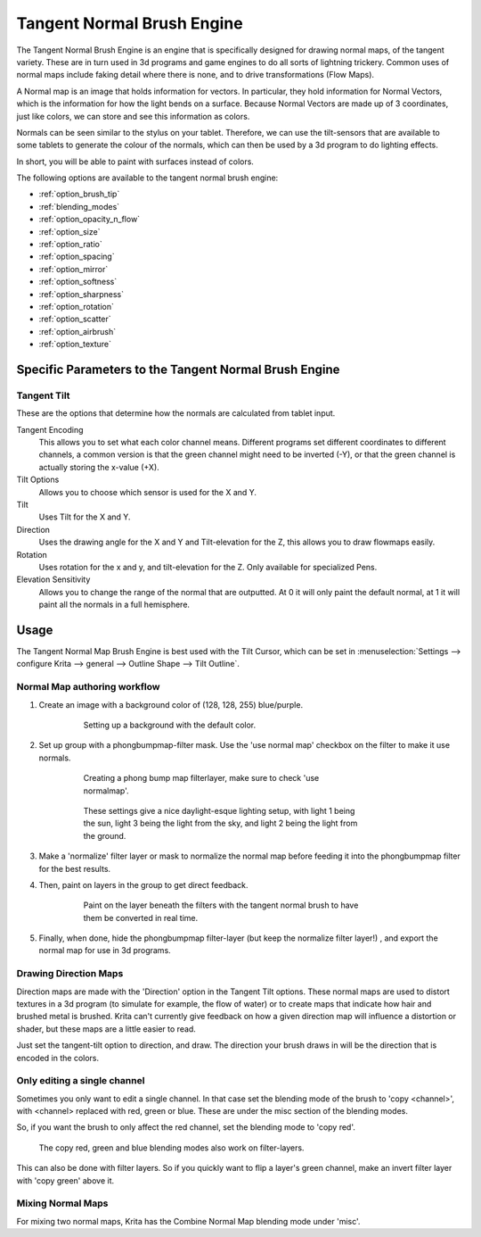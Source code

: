 .. meta::
   :description:
        The Tangent Normal Brush Engine manual page.

.. metadata-placeholder

   :authors: - Wolthera van Hövell tot Westerflier <griffinvalley@gmail.com>
             - Scott Petrovic
   :license: GNU free documentation license 1.3 or later.

.. index:: Brush Engine, Normal Map, Tangent Normal Brush Engine
.. _tangent_brush_engine:

===========================
Tangent Normal Brush Engine
===========================

.. image:: /images/icons/tangentnormal.svg 


The Tangent Normal Brush Engine is an engine that is specifically designed for drawing normal maps, of the tangent variety. These are in turn used in 3d programs and game engines to do all sorts of lightning trickery. Common uses of normal maps include faking detail where there is none, and to drive transformations (Flow Maps).

A Normal map is an image that holds information for vectors. In particular, they hold information for Normal Vectors, which is the information for how the light bends on a surface. Because Normal Vectors are made up of 3 coordinates, just like colors, we can store and see this information as colors.

Normals can be seen similar to the stylus on your tablet. Therefore, we can use the tilt-sensors that are available to some tablets to generate the colour of the normals, which can then be used by a 3d program to do lighting effects.

In short, you will be able to paint with surfaces instead of colors.

The following options are available to the tangent normal brush engine:

* :ref:`option_brush_tip`
* :ref:`blending_modes`
* :ref:`option_opacity_n_flow`
* :ref:`option_size`
* :ref:`option_ratio`
* :ref:`option_spacing`
* :ref:`option_mirror`
* :ref:`option_softness`
* :ref:`option_sharpness`
* :ref:`option_rotation`
* :ref:`option_scatter`
* :ref:`option_airbrush`
* :ref:`option_texture`

Specific Parameters to the Tangent Normal Brush Engine
------------------------------------------------------


Tangent Tilt
~~~~~~~~~~~~

These are the options that determine how the normals are calculated from tablet input.

Tangent Encoding
    This allows you to set what each color channel means. Different programs set different coordinates to different channels, a common version is that the green channel might need to be inverted (-Y), or that the green channel is actually storing the x-value (+X).
Tilt Options
    Allows you to choose which sensor is used for the X and Y.
Tilt
    Uses Tilt for the X and Y.
Direction
    Uses the drawing angle for the X and Y and Tilt-elevation for the Z, this allows you to draw flowmaps easily.
Rotation
    Uses rotation for the x and y, and tilt-elevation for the Z. Only available for specialized Pens.
Elevation Sensitivity
    Allows you to change the range of the normal that are outputted. At 0 it will only paint the default normal, at 1 it will paint all the normals in a full hemisphere.

Usage
-----

The Tangent Normal Map Brush Engine is best used with the Tilt Cursor, which can be set in :menuselection:`Settings --> configure Krita --> general --> Outline Shape --> Tilt Outline`.

Normal Map authoring workflow
~~~~~~~~~~~~~~~~~~~~~~~~~~~~~

#. Create an image with a background color of (128, 128, 255) blue/purple. 

    .. figure:: /images/en/Krita-normals-tutorial_1.png
       :figwidth: 500
       
       Setting up a background with the default color.

#. Set up group with a phongbumpmap-filter mask. Use the 'use normal map' checkbox on the filter to make it use normals.

    .. figure:: /images/en/Krita-normals-tutorial_2.png
       :figwidth: 500
       
       Creating a phong bump map filterlayer, make sure to check 'use normalmap'.

    .. figure:: /images/en/Krita-normals-tutorial_3.png
       :figwidth: 500
       
       These settings give a nice daylight-esque lighting setup, with light 1 being the sun, light 3 being the light from the sky, and light 2 being the light from the ground.

#. Make a 'normalize' filter layer or mask to normalize the normal map before feeding it into the phongbumpmap filter for the best results.
#. Then, paint on layers in the group to get direct feedback. 

    .. figure:: /images/en/Krita-normals-tutoria_4.png
       :figwidth: 500
       
       Paint on the layer beneath the filters with the tangent normal brush to have them be converted in real time.

#. Finally, when done, hide the phongbumpmap filter-layer (but keep the normalize filter layer!) , and export the normal map for use in 3d programs.

Drawing Direction Maps
~~~~~~~~~~~~~~~~~~~~~~

Direction maps are made with the 'Direction' option in the Tangent Tilt options. These normal maps are used to distort textures in a 3d program (to simulate for example, the flow of water) or to create maps that indicate how hair and brushed metal is brushed. Krita can't currently give feedback on how a given direction map will influence a distortion or shader, but these maps are a little easier to read.

Just set the tangent-tilt option to direction, and draw. The direction your brush draws in will be the direction that is encoded in the colors.

Only editing a single channel
~~~~~~~~~~~~~~~~~~~~~~~~~~~~~

Sometimes you only want to edit a single channel. In that case set the blending mode of the brush to 'copy <channel>', with <channel> replaced with red, green or blue. These are under the misc section of the blending modes.

So, if you want the brush to only affect the red channel, set the blending mode to 'copy red'.

.. figure:: /images/en/Krita_Filter_layer_invert_greenchannel.png
   :figwidth: 500
    
   The copy red, green and blue blending modes also work on filter-layers.

This can also be done with filter layers. So if you quickly want to flip a layer's green channel, make an invert filter layer with 'copy green' above it.

Mixing Normal Maps
~~~~~~~~~~~~~~~~~~

For mixing two normal maps, Krita has the Combine Normal Map blending mode under 'misc'.
